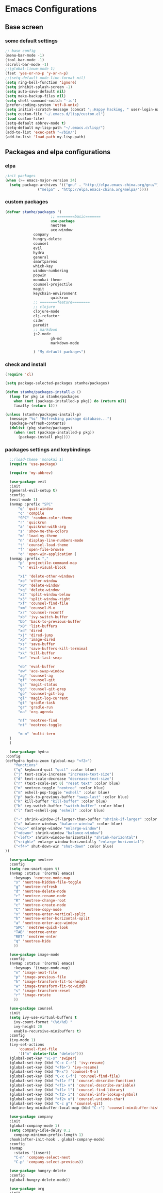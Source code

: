 * Emacs Configurations
** Base screen
*** some default settings
    #+BEGIN_SRC emacs-lisp
;; base config
(menu-bar-mode -1)
(tool-bar-mode -1)
(scroll-bar-mode -1)
;;(global-linum-mode 1)
(fset 'yes-or-no-p 'y-or-n-p)
;;(setq-default mode-line-format nil)
(setq ring-bell-function 'ignore)
(setq inhibit-splash-screen -1)
(setq auto-save-default nil)
(setq make-backup-files nil)
(setq shell-command-switch "-ic")
(prefer-coding-system 'utf-8-unix)
(setq initial-scratch-message (concat ";;Happy hacking, " user-login-name "\n\n"))
(setq custom-file "~/.emacs.d/lisp/custom.el")
(load custom-file)
(setq-default abbrev-mode t)
(setq-default my-lisp-path "~/.emacs.d/lisp/")
(add-to-list 'exec-path "~/bin/")
(add-to-list 'load-path my-lisp-path)

    #+END_SRC
** Packages and elpa configurations
*** elpa
    #+BEGIN_SRC emacs-lisp
;init packages
(when (>= emacs-major-version 24)
  (setq package-archives '(("gnu" . "http://elpa.emacs-china.org/gnu/")
			   ("melpa" . "http://elpa.emacs-china.org/melpa/"))))
    #+END_SRC
*** custom packages
    #+BEGIN_SRC emacs-lisp
(defvar stanhe/packages '(
                     ;; ========basic=======
                     use-package
                     neotree
                     ace-window
		     company
		     hungry-delete
		     counsel
		     evil
		     hydra
		     general
		     smartparens
		     which-key
		     window-numbering
		     popwin
		     monokai-theme
		     counsel-projectile
		     magit
		     keychain-environment
                     quickrun
		     ;; ========feature========
		     ;; clojure
		     clojure-mode
		     clj-refactor
		     cider
		     paredit
		     ;; markdown 
		     js2-mode
                     gh-md
                     markdown-mode

		     ) "My default packages")

    #+END_SRC
*** check and install 
    #+BEGIN_SRC emacs-lisp
(require 'cl)

(setq package-selected-packages stanhe/packages)

(defun stanhe/packages-install-p ()
  (loop for pkg in stanhe/packages
	when (not (package-installed-p pkg)) do (return nil)
	finally (return t)))

(unless (stanhe/packages-install-p)
  (message "%s" "Refreshing package database...")
  (package-refresh-contents)
  (dolist (pkg stanhe/packages)
    (when (not (package-installed-p pkg))
      (package-install pkg))))
    #+END_SRC
    
*** packages settings and keybindings
    #+BEGIN_SRC emacs-lisp
      ;;(load-theme 'monokai 1)
      (require 'use-package)

      (require 'my-abbrev)

      (use-package evil
	  :init
	  (general-evil-setup t)
	  :config 
	  (evil-mode 1)
	  (nvmap :prefix "SPC"
	      "q" 'quit-window
	      "c" 'compile
	      "SPC" 'random-color-theme
	      "r" 'quickrun
	      "a" 'quickrun-with-arg
	      "s" 'show-me-the-colors
	      "m" 'load-my-theme
	      "n" 'display-line-numbers-mode
	      "t" 'counsel-load-theme
	      "f" 'open-file-browse
	      "o" 'open-win-application )
	  (nvmap :prefix ","
	      "p" 'projectile-command-map
	      "v" 'evil-visual-block

	      "x1" 'delete-other-windows
	      "xo" 'other-window
	      "x0" 'delete-window
	      "xq" 'delete-window
	      "x2" 'split-window-below
	      "x3" 'split-window-right
	      "xf" 'counsel-find-file
	      "xm" 'counsel-M-x
	      "xr" 'counsel-recentf
	      "xb" 'ivy-switch-buffer
	      "bb" 'back-to-previous-buffer
	      "xB" 'list-buffers
	      "xd" 'dired
	      "xj" 'dired-jump
	      "xp" 'image-dired
	      "xs" 'save-buffer
	      "xc" 'save-buffers-kill-terminal
	      "xk" 'kill-buffer
	      "xe" 'eval-last-sexp

	      "eb" 'eval-buffer
	      "aw" 'ace-swap-window
	      "ag" 'counsel-ag
	      "gf" 'counsel-git
	      "gs" 'magit-status
	      "gg" 'counsel-git-grep
	      "go" 'counsel-git-log
	      "gl" 'magit-log-current
	      "gt" 'gradle-task
	      "gr" 'gradle-run
	      "oa" 'org-agenda

	      "nf" 'neotree-find
	      "nt" 'neotree-toggle

	      "m m" 'multi-term
	  )
      )

      (use-package hydra
	:config
	(defhydra hydra-zoom (global-map "<f2>")
	    "functions"
	    ("q" keyboard-quit "quit" :color blue)
	    ("j" text-scale-increase "increase-text-size")
	    ("d" text-scale-decrease "decrease-text-size")
	    ("r" (text-scale-set 0) "reset text" :color blue)
	    ("n" neotree-toggle "neotree" :color blue)
	    ("m" eshell-pop-toggle "eshell" :color blue)
	    ("p" back-to-previous-buffer "swap-last" :color blue)
	    ("k" kill-buffer "kill-buffer" :color blue)
	    ("b" ivy-switch-buffer "switch-buffer" :color blue)
	    ("l" fast-eshell-pop "eshell" :color blue)

	    ("-" shrink-window-if-larger-than-buffer "shrink-if-larger" :color blue)
	    ("=" balance-windows "balance-window" :color blue)
	    ("<up>" enlarge-window "enlarge-window")
	    ("<down>" shrink-window "balance-window")
	    ("<left>" shrink-window-horizontally "shrink-horizontal")
	    ("<right>" enlarge-window-horizontally "enlarge-horizontal")
	    ("<f4>" shut-down-win "shut-down" :color blue)
	))

      (use-package neotree
	  :config
	  (setq neo-smart-open t)
	  (nvmap :status '(normal emacs)
	    :keymaps 'neotree-mode-map
	    "s" 'neotree-hidden-file-toggle
	    "g" 'neotree-refresh
	    "d" 'neotree-delete-node
	    "r" 'neotree-rename-node
	    "R" 'neotree-change-root
	    "c" 'neotree-create-node
	    "C" 'neotree-copy-node
	    "v" 'neotree-enter-vertical-split
	    "h" 'neotree-enter-horizontal-split
	    "a" 'neotree-enter-ace-window
	    "SPC" 'neotree-quick-look
	    "TAB" 'neotree-enter
	    "RET" 'neotree-enter
	    "q" 'neotree-hide
	    ))

      (use-package image-mode
	  :config
	  (nvmap :status '(normal emacs)
	    :keymaps '(image-mode-map)
	    "n" 'image-next-file
	    "p" 'image-previous-file
	    "h" 'image-transform-fit-to-height
	    "w" 'image-transform-fit-to-width
	    "s" 'image-transform-reset
	    "r" 'image-rotate
	    ))

      (use-package counsel
	  :init
	  (setq ivy-use-virtual-buffers t
		ivy-count-format "(%d/%d) "
		ivy-height 20
		enable-recursive-minibuffers t)
	  :config 
	  (ivy-mode 1)
	  (ivy-set-actions
	      'counsel-find-file
	      '(("m" delete-file "delete")))
	  (global-set-key "\C-s" 'swiper)
	  (global-set-key (kbd "C-c C-r") 'ivy-resume)
	  (global-set-key (kbd "<f6>") 'ivy-resume)
	  (global-set-key (kbd "M-x") 'counsel-M-x)
	  (global-set-key (kbd "C-x C-f") 'counsel-find-file)
	  (global-set-key (kbd "<f1> f") 'counsel-describe-function)
	  (global-set-key (kbd "<f1> v") 'counsel-describe-variable)
	  (global-set-key (kbd "<f1> l") 'counsel-find-library)
	  (global-set-key (kbd "<f2> i") 'counsel-info-lookup-symbol)
	  (global-set-key (kbd "<f2> u") 'counsel-unicode-char)
	  (global-set-key (kbd "C-c g") 'counsel-git)
	  (define-key minibuffer-local-map (kbd "C-r") 'counsel-minibuffer-history))

      (use-package company
	  :init
	  (global-company-mode 1)
	  (setq company-idle-delay 0.1
		company-minimum-prefix-length 1)
	  :hook(after-init-hook . global-company-mode)
	  :config
	  (nvmap
	    :states '(insert)
	    "C-n" 'company-select-next
	    "C-p" 'company-select-previous))

      (use-package hungry-delete
	  :config
	  (global-hungry-delete-mode))

      (use-package org
	  :init
	  (setq org-src-fontify-natively t
		org-log-done 'time
		org-agenda-files '("~/org/")
		org-confirm-babel-evaluate nil))

      (use-package smartparens-config
	  :config
	  (show-paren-mode)
	  (smartparens-global-mode)
	  (sp-local-pair '(emacs-lisp-mode lisp-interaction-mode) "'" nil :actions nil))

      (use-package which-key
	  :config
	  (which-key-mode 1))

      (use-package window-numbering
	  :config
	  (window-numbering-mode 1))

      (use-package popwin
	  :config
	  (popwin-mode 1))

      (use-package dired-x)
      (use-package dired
	  :init
	  (setq dired-recursive-deletes 'always
		dired-recursive-copies 'always
		dired-dwim-target t)
	  :config
	  (put 'dired-find-alternate-file 'disabled nil)
	  (define-key dired-mode-map (kbd "RET") 'dired-find-alternate-file)
      )

      (use-package ace-window)

      (use-package projectile
	  :init
	  (setq projectile-completion-system 'ivy)
	  :config
	  (projectile-mode))

      (use-package magit
	  :init
	  (keychain-refresh-environment)
	  (setq magit-completing-read-function 'ivy-completing-read))

      (use-package quickrun
	  :config
	  (nvmap :status '(normal emacs)
	    :keymaps 'quickrun--mode-map
	      "q" 'quit-window
	      "k" 'quickrun--kill-running-process
	      ))

      ;; ====================================== feature ====================================
      ;; markdown
      (use-package markdown-mode
	:mode (("README\\.md\\'" . gfm-mode)
	       ("\\.md\\'" . markdown-mode)
	       ("\\.markdown\\'" . markdown-mode))
	:init (setq markdown-command "multimarkdown"))

      (use-package gh-md)

      (use-package js2-mode
	:init
	(setq auto-mode-alist
	    (append
	     '(("\\.js\\'" . js2-mode))
	     auto-mode-alist)))

      ;; clojure
      (use-package clojure-mode
	:init
	(add-hook 'clojure-mode-hook #'paredit-mode)
	:config
	(setq cider-repl-result-prefix ";; => ")
	(nvmap :states '(insert normal emacs)
	    ;;:keymaps 'cider-mode-map
	    "M-." 'cider-find-var
	    "DEL" 'hungry-delete-backward
	    "M-DEL" 'paredit-backward-delete
	    ))

      (use-package clj-refactor
	:init
	(defun my-clojure-mode-hook ()
	  (clj-refactor-mode 1)
	  (yas-minor-mode 1)
	  (cljr-add-keybindings-with-prefix "C-c C-m"))
	:config
	(add-hook 'clojure-mode-hook #'my-clojure-mode-hook))

    #+END_SRC
** Custom Functions
*** cover with better keybindings
    #+BEGIN_SRC emacs-lisp
      (global-set-key (kbd "C-h") 'delete-backward-char)
      (global-set-key (kbd "C-SPC") 'delete-window)
      (global-set-key (kbd "M-/") 'hippie-expand)
      (global-set-key (kbd "<C-return>") (lambda () (interactive) (progn (end-of-line) (newline-and-indent))))
      (define-key dired-mode-map (kbd "C-o") (lambda () (interactive) (progn (w32-shell-execute "open" (dired-filename-at-point))(message "open: %s" (dired-filename-at-point)))))
    #+END_SRC

*** my functions
    #+BEGIN_SRC emacs-lisp

      ;; my config file
      (defun my-config-file ()
	  (interactive)
	  (find-file "~/.emacs.d/stanhe.org"))
      ;; back buffer
      (defun back-to-previous-buffer ()
	      (interactive)
	      (switch-to-buffer nil))
      ;; show paren in function
      (define-advice show-paren-function (:around (fn) fix-show-paren-function)
      "Highlight enclosing parens."
      (cond ((looking-at-p "\\s(") (funcall fn))
	      (t (save-excursion
		  (ignore-errors (backward-up-list))
		  (funcall fn)))))
      ;; random color theme
      (defun show-me-the-colors ()
	(interactive)
	(loop do
	      (random-color-theme)
	      (unless (sit-for 3)
		(keyboard-quit))))

      (defun random-color-theme ()
	"Random color theme."
	(interactive)
	(unless (featurep 'counsel) (require 'counsel))
	(let* ((available-themes (mapcar 'symbol-name (custom-available-themes)))
	       (theme (nth (random (length available-themes)) available-themes)))
	  (counsel-load-theme-action theme)
	  (message "Color theme [%s] loaded." theme)))
      (defun load-my-theme ()
	    (interactive)
	    (load-theme 'monokai 1))

      ;; my-autoload
      (defun my-autoload (dir)
	"my-autoload load my custom mode from ~/.emacs.d/lisp/"
	(let (dis (src (concat my-lisp-path dir)))
	  (when (file-directory-p src)
	    (add-to-list 'load-path src)
	    (setq src (car (directory-files src t "\\-mode.el$")))
	    (string-match ".el$" src)
	    (setq dis (replace-match "-autoload.el" nil nil src 0))
	    (update-file-autoloads src t dis)
	    (require (intern (file-name-base dis)))
	    (kill-buffer (file-name-nondirectory dis)))))

      (defun choose-theme-by-time ()
	"choose the theme by time now."
	(interactive)
	(let ((now (string-to-number (format-time-string "%H"))))
	  (cond ((< now 12) (load-theme 'sanityinc-tomorrow-blue 1))
		((< now 18) (load-theme 'sanityinc-tomorrow-eighties 1))
		(t (load-theme 'sanityinc-tomorrow-night 1)))))

      (defun open-file-browse ()
	(interactive)
	(browse-url-of-file default-directory))

      (defun open-win-application (&optional dir)
	"start my application with w32, with prefix to input custom directory."
	(interactive "P")
	(setq debug-on-error t)
	(require 'ivy)
	(let ((desktop (concat (file-name-as-directory (concat (file-name-as-directory "c:/Users") user-login-name)) "Desktop")))
	  (if (and current-prefix-arg (equal "" (setq dir (read-from-minibuffer "Input app directory(defalut is desktop): "))))
	      (setq dir desktop))
	  (let* ((custom-app-dir custom-open-win-apps-dir)(dir (if dir dir (if (file-exists-p custom-app-dir) custom-app-dir desktop)))
		 (dir-lnks (if (file-exists-p dir) (directory-files dir t "[^ \\.]"))))
	    (ivy-read "Open-application: "
		      (mapcar 'file-name-base dir-lnks)
		      :action '(1 ("o" (lambda (name)
					 (w32-shell-execute "open" (concat (file-name-as-directory dir) name ))) "open")
				  ("d" (lambda (name)
					 (message "application path is: %s " (concat (file-name-as-directory dir) name))) "directory"))))))

      (defun shut-down-win ()
	"shut down my computer."
	(interactive)
	(setq current-prefix-arg '(4))
	(when (call-interactively 'save-some-buffers)
	  (w32-shell-execute "open" "c:/Windows/System32/shutdown.exe" " -s -t 3 -c \"See you stan.\"")))
    #+END_SRC
    
    
    
    
    
    
    
